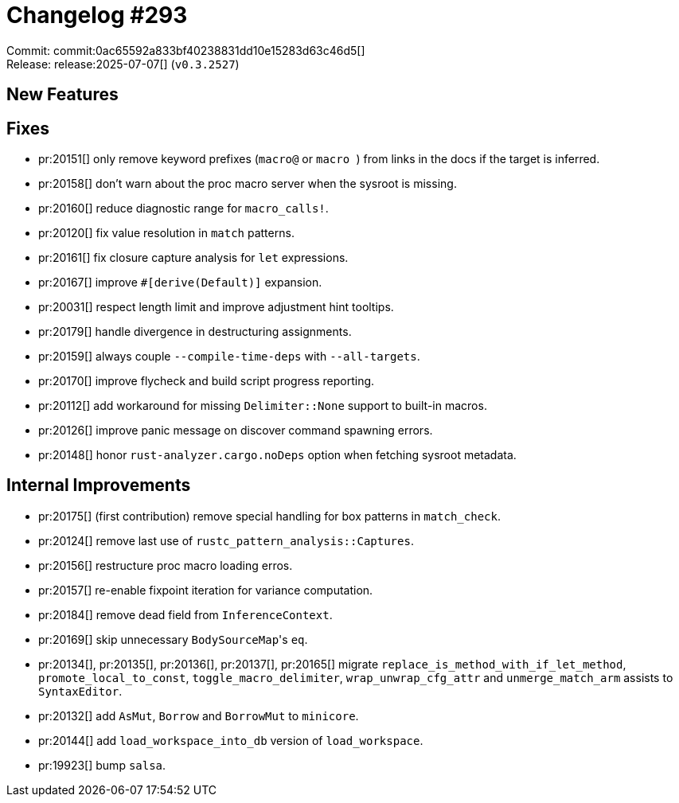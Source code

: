 = Changelog #293
:sectanchors:
:experimental:
:page-layout: post

Commit: commit:0ac65592a833bf40238831dd10e15283d63c46d5[] +
Release: release:2025-07-07[] (`v0.3.2527`)

== New Features

== Fixes

* pr:20151[] only remove keyword prefixes (`macro@` or ``macro ``) from links in the docs if the target is inferred.
* pr:20158[] don't warn about the proc macro server when the sysroot is missing.
* pr:20160[] reduce diagnostic range for `macro_calls!`.
* pr:20120[] fix value resolution in `match` patterns.
* pr:20161[] fix closure capture analysis for `let` expressions.
* pr:20167[] improve `#[derive(Default)]` expansion.
* pr:20031[] respect length limit and improve adjustment hint tooltips.
* pr:20179[] handle divergence in destructuring assignments.
* pr:20159[] always couple `--compile-time-deps` with `--all-targets`.
* pr:20170[] improve flycheck and build script progress reporting.
* pr:20112[] add workaround for missing `Delimiter::None` support to built-in macros.
* pr:20126[] improve panic message on discover command spawning errors.
* pr:20148[] honor `rust-analyzer.cargo.noDeps` option when fetching sysroot metadata.

== Internal Improvements

* pr:20175[] (first contribution) remove special handling for box patterns in `match_check`.
* pr:20124[] remove last use of `rustc_pattern_analysis::Captures`.
* pr:20156[] restructure proc macro loading erros.
* pr:20157[] re-enable fixpoint iteration for variance computation.
* pr:20184[] remove dead field from `InferenceContext`.
* pr:20169[] skip unnecessary ``BodySourceMap``'s `eq`.
* pr:20134[], pr:20135[], pr:20136[], pr:20137[], pr:20165[] migrate `replace_is_method_with_if_let_method`, `promote_local_to_const`, `toggle_macro_delimiter`, `wrap_unwrap_cfg_attr` and `unmerge_match_arm` assists to `SyntaxEditor`.
* pr:20132[] add `AsMut`, `Borrow` and `BorrowMut` to `minicore`.
* pr:20144[] add `load_workspace_into_db` version of `load_workspace`.
* pr:19923[] bump `salsa`.
